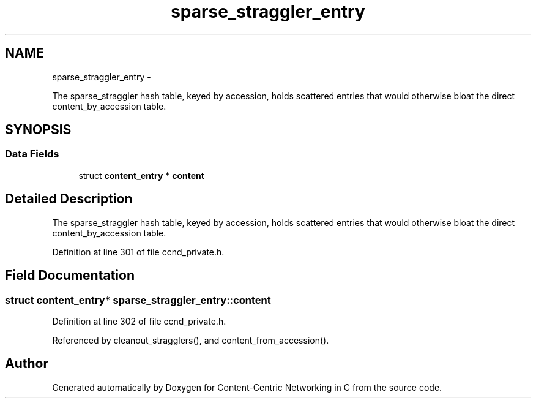 .TH "sparse_straggler_entry" 3 "19 May 2013" "Version 0.7.2" "Content-Centric Networking in C" \" -*- nroff -*-
.ad l
.nh
.SH NAME
sparse_straggler_entry \- 
.PP
The sparse_straggler hash table, keyed by accession, holds scattered entries that would otherwise bloat the direct content_by_accession table.  

.SH SYNOPSIS
.br
.PP
.SS "Data Fields"

.in +1c
.ti -1c
.RI "struct \fBcontent_entry\fP * \fBcontent\fP"
.br
.in -1c
.SH "Detailed Description"
.PP 
The sparse_straggler hash table, keyed by accession, holds scattered entries that would otherwise bloat the direct content_by_accession table. 
.PP
Definition at line 301 of file ccnd_private.h.
.SH "Field Documentation"
.PP 
.SS "struct \fBcontent_entry\fP* \fBsparse_straggler_entry::content\fP"
.PP
Definition at line 302 of file ccnd_private.h.
.PP
Referenced by cleanout_stragglers(), and content_from_accession().

.SH "Author"
.PP 
Generated automatically by Doxygen for Content-Centric Networking in C from the source code.
